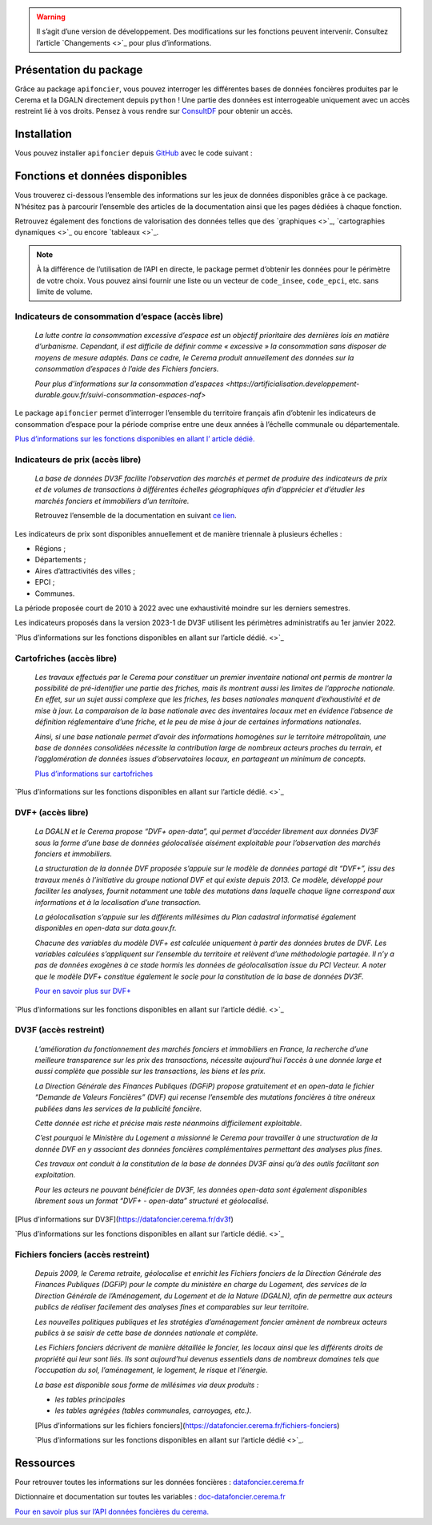  

.. warning::
    Il s’agit d’une version de développement. Des modifications sur les fonctions peuvent intervenir.
    Consultez l’article `Changements <>`_ pour plus d’informations.

Présentation du package
=======================

Grâce au package ``apifoncier``, vous pouvez interroger les
différentes bases de données foncières produites par le Cerema et la
DGALN directement depuis ``python`` ! Une partie des données est interrogeable
uniquement avec un accès restreint lié à vos droits. Pensez à vous
rendre sur 
`ConsultDF <https://consultdf.cerema.fr/consultdf/services/apidf>`_ 
pour obtenir un accès.

Installation
============

Vous pouvez installer ``apifoncier`` depuis
`GitHub <https://github.com/>`_ avec le code suivant :

.. code-block:: python
    pip install apifoncier


Fonctions et données disponibles
================================

Vous trouverez ci-dessous l’ensemble des informations sur les jeux de
données disponibles grâce à ce package. N’hésitez pas à parcourir
l’ensemble des articles de la documentation ainsi que les pages dédiées
à chaque fonction.

Retrouvez également des fonctions de valorisation des données telles que
des `graphiques <>`_, `cartographies dynamiques <>`_ ou encore `tableaux <>`_.

.. note::
    À la différence de l’utilisation de l’API en directe, le package
    permet d’obtenir les données pour le périmètre de votre choix. Vous
    pouvez ainsi fournir une liste ou un vecteur de ``code_insee``,
    ``code_epci``, etc. sans limite de volume.

Indicateurs de consommation d’espace (accès libre)
--------------------------------------------------

    *La lutte contre la consommation excessive d’espace est un objectif
    prioritaire des dernières lois en matière d’urbanisme. Cependant, il
    est difficile de définir comme « excessive » la consommation sans
    disposer de moyens de mesure adaptés. Dans ce cadre, le Cerema produit
    annuellement des données sur la consommation d’espaces à l’aide des
    Fichiers fonciers.*

    `Pour plus d’informations sur la consommation
    d’espaces <https://artificialisation.developpement-durable.gouv.fr/suivi-consommation-espaces-naf>`

Le package ``apifoncier`` permet d’interroger l’ensemble du territoire
français afin d’obtenir les indicateurs de consommation d’espace pour la
période comprise entre une deux années à l’échelle communale ou
départementale.

`Plus d’informations sur les fonctions disponibles en allant l’
article dédié. <https://>`_

Indicateurs de prix (accès libre)
---------------------------------------

    *La base de données DV3F facilite l’observation des marchés et permet
    de produire des indicateurs de prix et de volumes de transactions à
    différentes échelles géographiques afin d’apprécier et d’étudier les
    marchés fonciers et immobiliers d’un territoire.*

    Retrouvez l’ensemble de la documentation en suivant `ce
    lien <https://doc-datafoncier.cerema.fr/dv3f/tuto/indicateurs_agreges>`_.

Les indicateurs de prix sont disponibles annuellement et de manière
triennale à plusieurs échelles :

- Régions ;
- Départements ;
- Aires d’attractivités des villes ;
- EPCI ;
- Communes.

La période proposée court de 2010 à 2022 avec une exhaustivité moindre
sur les derniers semestres.

Les indicateurs proposés dans la version 2023-1 de DV3F utilisent les
périmètres administratifs au 1er janvier 2022.

`Plus d’informations sur les fonctions disponibles en allant sur
l’article dédié. <>`_

Cartofriches (accès libre)
-------------------------------

    *Les travaux effectués par le Cerema pour constituer un premier
    inventaire national ont permis de montrer la possibilité de
    pré-identifier une partie des friches, mais ils montrent aussi les
    limites de l’approche nationale. En effet, sur un sujet aussi complexe
    que les friches, les bases nationales manquent d’exhaustivité et de
    mise à jour. La comparaison de la base nationale avec des inventaires
    locaux met en évidence l’absence de définition réglementaire d’une
    friche, et le peu de mise à jour de certaines informations nationales.*

    *Ainsi, si une base nationale permet d’avoir des informations homogènes
    sur le territoire métropolitain, une base de données consolidées
    nécessite la contribution large de nombreux acteurs proches du
    terrain, et l’agglomération de données issues d’observatoires locaux,
    en partageant un minimum de concepts.*

    `Plus d’informations sur cartofriches <https://artificialisation.developpement-durable.gouv.fr/cartofriches/donnees-utilisees>`_

`Plus d’informations sur les fonctions disponibles en allant sur
l’article dédié. <>`_

DVF+ (accès libre)
---------------------

    *La DGALN et le Cerema propose “DVF+ open-data”, qui permet d’accéder
    librement aux données DV3F sous la forme d’une base de données
    géolocalisée aisément exploitable pour l’observation des marchés
    fonciers et immobiliers.*

    *La structuration de la donnée DVF proposée s’appuie sur le modèle de
    données partagé dit “DVF+”, issu des travaux menés à l’initiative du
    groupe national DVF et qui existe depuis 2013. Ce modèle, développé
    pour faciliter les analyses, fournit notamment une table des mutations
    dans laquelle chaque ligne correspond aux informations et à la
    localisation d’une transaction.*

    *La géolocalisation s’appuie sur les différents millésimes du Plan
    cadastral informatisé également disponibles en open-data sur
    data.gouv.fr.*

    *Chacune des variables du modèle DVF+ est calculée uniquement à partir
    des données brutes de DVF. Les variables calculées s’appliquent sur
    l’ensemble du territoire et relèvent d’une méthodologie partagée. Il
    n’y a pas de données exogènes à ce stade hormis les données de
    géolocalisation issue du PCI Vecteur. A noter que le modèle DVF+
    constitue également le socle pour la constitution de la base de
    données DV3F.*

    `Pour en savoir plus sur DVF+ <http://doc-datafoncier.cerema.fr/dv3f/tuto/objectif_tutoriel>`_

`Plus d’informations sur les fonctions disponibles en allant sur
l’article dédié. <>`_

DV3F (accès restreint)
-------------------------

    *L’amélioration du fonctionnement des marchés fonciers et immobiliers
    en France, la recherche d’une meilleure transparence sur les prix des
    transactions, nécessite aujourd’hui l’accès à une donnée large et
    aussi complète que possible sur les transactions, les biens et les
    prix.*

    *La Direction Générale des Finances Publiques (DGFiP) propose
    gratuitement et en open-data le fichier “Demande de Valeurs Foncières”
    (DVF) qui recense l’ensemble des mutations foncières à titre onéreux
    publiées dans les services de la publicité foncière.*

    *Cette donnée est riche et précise mais reste néanmoins difficilement
    exploitable.*

    *C’est pourquoi le Ministère du Logement a missionné le Cerema pour
    travailler à une structuration de la donnée DVF en y associant des
    données foncières complémentaires permettant des analyses plus fines.*

    *Ces travaux ont conduit à la constitution de la base de données DV3F
    ainsi qu’à des outils facilitant son exploitation.*

    *Pour les acteurs ne pouvant bénéficier de DV3F, les données open-data
    sont également disponibles librement sous un format “DVF+ - open-data”
    structuré et géolocalisé.*

[Plus d’informations sur DV3F](https://datafoncier.cerema.fr/dv3f)

`Plus d’informations sur les fonctions disponibles en allant sur
l’article dédié. <>`_

Fichiers fonciers (accès restreint)
--------------------------------------

    *Depuis 2009, le Cerema retraite, géolocalise et enrichit les Fichiers
    fonciers de la Direction Générale des Finances Publiques (DGFiP) pour
    le compte du ministère en charge du Logement, des services de la
    Direction Générale de l’Aménagement, du Logement et de la Nature
    (DGALN), afin de permettre aux acteurs publics de réaliser facilement
    des analyses fines et comparables sur leur territoire.*

    *Les nouvelles politiques publiques et les stratégies d’aménagement
    foncier amènent de nombreux acteurs publics à se saisir de cette base
    de données nationale et complète.*

    *Les Fichiers fonciers décrivent de manière détaillée le foncier, les
    locaux ainsi que les différents droits de propriété qui leur sont
    liés. Ils sont aujourd’hui devenus essentiels dans de nombreux
    domaines tels que l’occupation du sol, l’aménagement, le logement, le
    risque et l’énergie.*

    *La base est disponible sous forme de millésimes via deux produits :*

    - *les tables principales*
    - *les tables agrégées (tables communales, carroyages, etc.).*

    [Plus d’informations sur les fichiers
    fonciers](https://datafoncier.cerema.fr/fichiers-fonciers)

    `Plus d’informations sur les fonctions disponibles en allant sur
    l’article dédié <>`_.

Ressources
============

Pour retrouver toutes les informations sur les données foncières :
`datafoncier.cerema.fr <https://datafoncier.cerema.fr>`_

Dictionnaire et documentation sur toutes les variables :
`doc-datafoncier.cerema.fr <https://doc-datafoncier.cerema.fr>`_

`Pour en savoir plus sur l’API données foncières du
cerema. <https://apidf-preprod.cerema.fr/swagger/>`_